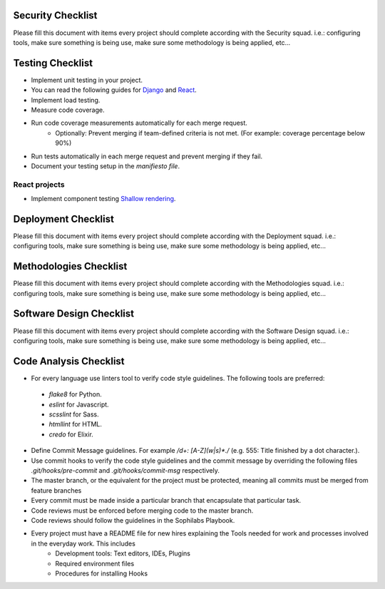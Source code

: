Security Checklist
==================

Please fill this document with items every project should complete according with the Security squad.
i.e.: configuring tools, make sure something is being use, make sure some methodology is being applied, etc...

Testing Checklist
=================

- Implement unit testing in your project.
- You can read the following guides for `Django <https://guidelines.sophilabs.io/frameworks/django/test>`_ and `React <https://guidelines.sophilabs.io/react#testing>`_.
- Implement load testing. 
- Measure code coverage.
- Run code coverage measurements automatically for each merge request.
	- Optionally: Prevent merging if team-defined criteria is not met. (For example: coverage percentage below 90%)
- Run tests automatically in each merge request and prevent merging if they fail.
- Document your testing setup in the *manifiesto file*.

React projects
--------------

- Implement component testing `Shallow rendering <http://guidelines.sophilabs.io/react#testing>`_.

Deployment Checklist
====================

Please fill this document with items every project should complete according with the Deployment squad.
i.e.: configuring tools, make sure something is being use, make sure some methodology is being applied, etc...

Methodologies Checklist
=======================

Please fill this document with items every project should complete according with the Methodologies squad.
i.e.: configuring tools, make sure something is being use, make sure some methodology is being applied, etc...

Software Design Checklist
=========================

Please fill this document with items every project should complete according with the Software Design squad.
i.e.: configuring tools, make sure something is being use, make sure some methodology is being applied, etc...

Code Analysis Checklist
=======================

- For every language use linters tool to verify code style guidelines. The following
  tools are preferred:
 - `flake8` for Python.
 - `eslint` for Javascript.
 - `scsslint` for Sass.
 - `htmllint` for HTML.
 - `credo` for Elixir.
- Define Commit Message guidelines. For example `/\d+: [A-Z](\w|\s)*\./` (e.g. 555: Title finished by a dot character.).
- Use commit hooks to verify the code style guidelines and the commit message by overriding the following files `.git/hooks/pre-commit` and `.git/hooks/commit-msg` respectively.
- The master branch, or the equivalent for the project must be protected, meaning all commits must be merged from feature branches
- Every commit must be made inside a particular branch that encapsulate that particular task.
- Code reviews must be enforced before merging code to the master branch.
- Code reviews should follow the guidelines in the Sophilabs Playbook.
- Every project must have a README file for new hires explaining the Tools needed for work and processes involved in the everyday work. This includes
    - Development tools: Text editors, IDEs, Plugins
    - Required environment files
    - Procedures for installing Hooks
